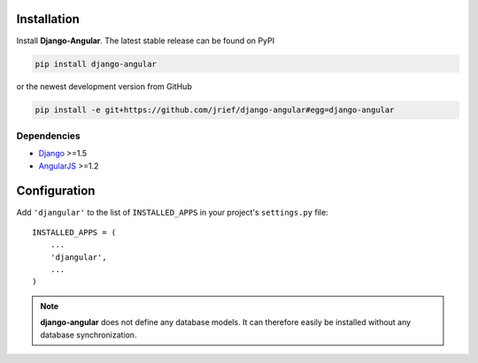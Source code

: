 .. _installation_and_configuration:

Installation
============
Install **Django-Angular**. The latest stable release can be found on PyPI

.. code-block:: bash

	pip install django-angular

or the newest development version from GitHub

.. code-block:: bash

	pip install -e git+https://github.com/jrief/django-angular#egg=django-angular

Dependencies
------------

* `Django`_ >=1.5
* `AngularJS`_ >=1.2

Configuration
=============

Add ``'djangular'`` to the list of ``INSTALLED_APPS`` in your project's ``settings.py`` file::

  INSTALLED_APPS = (
      ...
      'djangular',
      ...
  )

.. note:: **django-angular** does not define any database models. It can therefore easily be
          installed without any database synchronization.

.. _Django: http://djangoproject.com/
.. _AngularJS: http://angularjs.org/
.. _pip: http://pypi.python.org/pypi/pip

